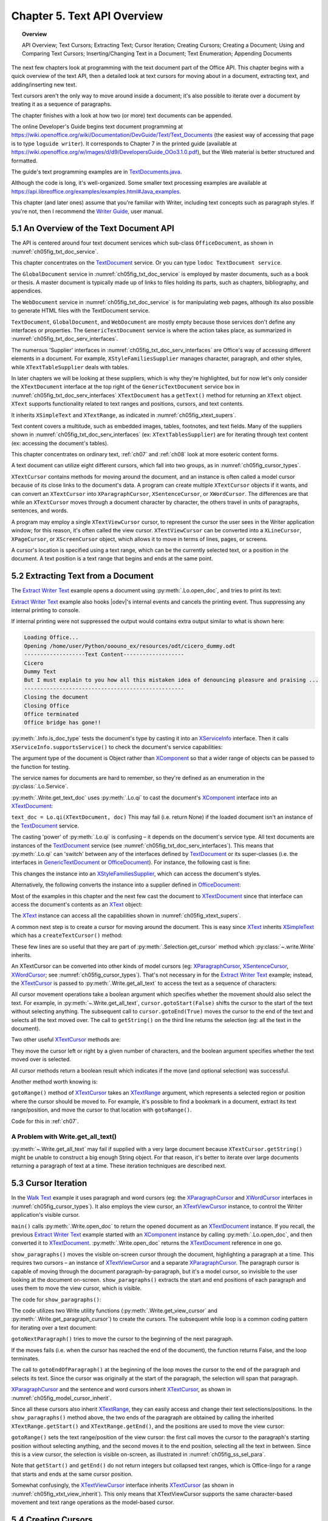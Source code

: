 .. _ch05:

****************************
Chapter 5. Text API Overview
****************************

.. topic:: Overview

    API Overview; Text Cursors; Extracting Text; Cursor Iteration;
    Creating Cursors; Creating a Document; Using and Comparing Text Cursors;
    Inserting/Changing Text in a Document; Text Enumeration; Appending Documents

The next few chapters look at programming with the text document part of the Office API.
This chapter begins with a quick overview of the text API, then a detailed look at text cursors for moving about in a document,
extracting text, and adding/inserting new text.

Text cursors aren't the only way to move around inside a document;
it's also possible to iterate over a document by treating it as a sequence of paragraphs.

The chapter finishes with a look at how two (or more) text documents can be appended.

The online Developer's Guide begins text document programming at
https://wiki.openoffice.org/wiki/Documentation/DevGuide/Text/Text_Documents (the easiest way of accessing that page is to type ``loguide writer``).
It corresponds to Chapter 7 in the printed guide (available at https://wiki.openoffice.org/w/images/d/d9/DevelopersGuide_OOo3.1.0.pdf),
but the Web material is better structured and formatted.

The guide's text programming examples are in |txt_java|_.

Although the code is long, it's well-organized. Some smaller text processing examples are available at https://api.libreoffice.org/examples/examples.html#Java_examples.

This chapter (and later ones) assume that you're familiar with Writer, including text concepts such as paragraph styles. If you're not, then I recommend the |write_guide|_, user manual.

5.1 An Overview of the Text Document API
========================================

The API is centered around four text document services which sub-class ``OfficeDocument``, as shown in :numref:`ch05fig_txt_doc_service`.

..
    Figure 1

.. cssclass:: diagram invert

    .. _ch05fig_txt_doc_service:
    .. figure:: https://user-images.githubusercontent.com/4193389/181572774-7b5899f5-182c-4fc6-8221-25a2d2ae2b58.png
        :alt: Diagram of The Text Document Services
        :figclass: align-center

        :The Text Document Services.


This chapter concentrates on the TextDocument_ service.
Or you can type ``lodoc TextDocument service``.

The ``GlobalDocument`` service in :numref:`ch05fig_txt_doc_service` is employed by master documents, such as a book or thesis.
A master document is typically made up of links to files holding its parts, such as chapters, bibliography, and appendices.

The ``WebDocument`` service in :numref:`ch05fig_txt_doc_service` is for manipulating web pages, although its also possible to generate HTML files with the TextDocument service.

``TextDocument``, ``GlobalDocument``, and ``WebDocument`` are mostly empty because those services don't define any interfaces or properties.
The ``GenericTextDocument`` service is where the action takes place, as summarized in :numref:`ch05fig_txt_doc_serv_interfaces`.

..
    Figure 2

.. cssclass:: diagram invert

    .. _ch05fig_txt_doc_serv_interfaces:
    .. figure:: https://user-images.githubusercontent.com/4193389/181575340-96fb7e21-4e0f-4662-8ed9-92edfb036b0c.png
        :alt: Diagram of The Text Document Services, and some Interfaces
        :figclass: align-center

        :The Text Document Services, and some Interfaces.

The numerous 'Supplier' interfaces in :numref:`ch05fig_txt_doc_serv_interfaces` are Office's way of accessing different elements in a document.
For example, ``XStyleFamiliesSupplier`` manages character, paragraph, and other styles, while ``XTextTableSupplier`` deals with tables.


In later chapters we will be looking at these suppliers, which is why they're highlighted,
but for now let's only consider the ``XTextDocument`` interface at the top right of the ``GenericTextDocument`` service box
in :numref:`ch05fig_txt_doc_serv_interfaces` ``XTextDocument`` has a ``getText()`` method for returning an ``XText`` object.
``XText`` supports functionality related to text ranges and positions, cursors, and text contents.

It inherits ``XSimpleText`` and ``XTextRange``, as indicated in :numref:`ch05fig_xtext_supers`.

..
    Figure 3

.. cssclass:: diagram invert

    .. _ch05fig_xtext_supers:
    .. figure:: https://user-images.githubusercontent.com/4193389/181577210-0054e815-2a45-4a86-a782-bd703b1e442a.png
        :alt: Diagram of XText and its Super-classes
        :figclass: align-center

        : ``XText`` and its Super-classes.

Text content covers a multitude, such as embedded images, tables, footnotes, and text fields.
Many of the suppliers shown in :numref:`ch05fig_txt_doc_serv_interfaces` (:abbreviation:`ex:` ``XTextTablesSupplier``)
are for iterating through text content (:abbreviation:`ex:` accessing the document's tables).

This chapter concentrates on ordinary text, :ref:`ch07` and :ref:`ch08` look at more esoteric content forms.

A text document can utilize eight different cursors, which fall into two groups, as in :numref:`ch05fig_cursor_types`.

..
    Figure 4

.. cssclass:: diagram invert

    .. _ch05fig_cursor_types:
    .. figure:: https://user-images.githubusercontent.com/4193389/181580982-4a4c7210-efc2-43a6-b21c-5b9e626d2ff8.png
        :alt: Diagram of Types of Cursor
        :figclass: align-center

        :Types of Cursor.

``XTextCursor`` contains methods for moving around the document, and an instance is often called a model cursor
because of its close links to the document's data. A program can create multiple ``XTextCursor`` objects if it wants,
and can convert an ``XTextCursor`` into ``XParagraphCursor``, ``XSentenceCursor``, or ``XWordCursor``.
The differences are that while an ``XTextCursor`` moves through a document character by character, the others travel in units of paragraphs, sentences, and words.

A program may employ a single ``XTextViewCursor`` cursor, to represent the cursor the user sees in the Writer application window;
for this reason, it's often called the view cursor. ``XTextViewCursor`` can be converted into a ``XLineCursor``, ``XPageCursor``, or ``XScreenCursor`` object,
which allows it to move in terms of lines, pages, or screens.

A cursor's location is specified using a text range, which can be the currently selected text, or a position in the document.
A text position is a text range that begins and ends at the same point.

5.2 Extracting Text from a Document
===================================

The |extract_ex|_ example opens a document using :py:meth:`.Lo.open_doc`, and tries to print its text:

.. tabs::

    .. code-tab:: python

        #!/usr/bin/env python
        # coding: utf-8
        from __future__ import annotations
        import argparse
        from typing import Any, cast

        from ooodev.utils.lo import Lo
        from ooodev.office.write import Write
        from ooodev.utils.info import Info
        from ooodev.wrapper.break_context import BreakContext
        from ooodev.events.gbl_named_event import GblNamedEvent
        from ooodev.events.args.cancel_event_args import CancelEventArgs
        from ooodev.events.lo_events import LoEvents


        def args_add(parser: argparse.ArgumentParser) -> None:
            parser.add_argument(
                "-f",
                "--file",
                help="File path of input file to convert",
                action="store",
                dest="file_path",
                required=True,
            )

        def on_lo_print(source: Any, e: CancelEventArgs) -> None:
            e.cancel = True

        def main() -> int:
            parser = argparse.ArgumentParser(description="main")
            args_add(parser=parser)
            args = parser.parse_args()

            # hook ooodev internal printing event
            LoEvents().on(GblNamedEvent.PRINTING, on_lo_print)

            with BreakContext(Lo.Loader(Lo.ConnectSocket(headless=True))) as loader:
                fnm = cast(str, args.file_path)

                try:
                    doc = Lo.open_doc(fnm=fnm, loader=loader)
                except Exception:
                    print(f"Could not open '{fnm}'")
                    raise BreakContext.Break

                if Info.is_doc_type(obj=doc, doc_type=Lo.Service.WRITER):
                    text_doc = Write.get_text_doc(doc=doc)
                    cursor = Write.get_cursor(text_doc)
                    text = Write.get_all_text(cursor)
                    print("Text Content".center(50, "-"))
                    print(text)
                    print("-" * 50)
                else:
                    print("Extraction unsupported for this doc type")
                Lo.close_doc(doc)

            return 0


        if __name__ == "__main__":
            raise SystemExit(main())

    .. only:: html

        .. cssclass:: tab-none

            .. group-tab:: None

|extract_ex|_ example also hooks |odev|'s internal events and cancels the printing event.
Thus suppressing any internal printing to console.

.. tabs::

    .. code-tab:: python

        def on_lo_print(source: Any, e: CancelEventArgs) -> None:
            e.cancel = True

        def main() -> int:

            # hook internal printing event
            LoEvents().on(GblNamedEvent.PRINTING, on_lo_print)

    .. only:: html

        .. cssclass:: tab-none

            .. group-tab:: None

If internal printing were not suppressed the output would contains extra
output similar to what is shown here:

.. code-block:: text

    Loading Office...
    Opening /home/user/Python/ooouno_ex/resources/odt/cicero_dummy.odt
    -------------------Text Content-------------------
    Cicero
    Dummy Text
    But I must explain to you how all this mistaken idea of denouncing pleasure and praising ...
    --------------------------------------------------
    Closing the document
    Closing Office
    Office terminated
    Office bridge has gone!!

:py:meth:`.Info.is_doc_type` tests the document's type by casting it into an XServiceInfo_ interface. Then it calls ``XServiceInfo.supportsService()``
to check the document's service capabilities:

.. tabs::

    .. code-tab:: python

        @staticmethod
        def is_doc_type(obj: object, doc_type: Lo.Service) -> bool:
            try:
                si = Lo.qi(XServiceInfo, obj)
                if si is None:
                    return False
                return si.supportsService(str(doc_type))
            except Exception:
                return False

    .. only:: html

        .. cssclass:: tab-none

            .. group-tab:: None

The argument type of the document is Object rather than XComponent_ so that a wider range of objects can be passed to the function for testing.

The service names for documents are hard to remember, so they're defined as an enumeration in the :py:class:`.Lo.Service`.

:py:meth:`.Write.get_text_doc` uses :py:meth:`.Lo.qi` to cast the document's XComponent_ interface into an XTextDocument_:

.. tabs::

    .. code-tab:: python

        text_doc = Lo.qi(XTextDocument, doc, True)

    .. only:: html

        .. cssclass:: tab-none

            .. group-tab:: None

``text_doc = Lo.qi(XTextDocument, doc)`` This may fail (i.e. return None) if the loaded document isn't an instance of the TextDocument_ service.

The casting 'power' of :py:meth:`.Lo.qi` is confusing – it depends on the document's service type.
All text documents are instances of the TextDocument_ service (see :numref:`ch05fig_txt_doc_serv_interfaces`).
This means that :py:meth:`.Lo.qi` can 'switch' between any of the interfaces defined by TextDocument_
or its super-classes (i.e. the interfaces in GenericTextDocument_ or OfficeDocument_).
For instance, the following cast is fine:

.. tabs::

    .. code-tab:: python

        xsupplier = Lo.qi(XStyleFamiliesSupplier, doc)

    .. only:: html

        .. cssclass:: tab-none

            .. group-tab:: None

This changes the instance into an XStyleFamiliesSupplier_, which can access the document's styles.

Alternatively, the following converts the instance into a supplier defined in OfficeDocument_:

.. tabs::

    .. code-tab:: python

        xsupplier = Lo.qi(XDocumentPropertiesSupplier, doc)

    .. only:: html

        .. cssclass:: tab-none

            .. group-tab:: None

Most of the examples in this chapter and the next few cast the document to XTextDocument_ since that interface can access the document's contents as an XText_ object:


.. tabs::

    .. code-tab:: python

        text_doc = Lo.qi(XTextDocument, doc)
        xtext = text_doc.getText()

    .. only:: html

        .. cssclass:: tab-none

            .. group-tab:: None

The XText_ instance can access all the capabilities shown in :numref:`ch05fig_xtext_supers`.

A common next step is to create a cursor for moving around the document.
This is easy since XText_ inherits XSimpleText_ which has a ``createTextCursor()`` method:

.. tabs::

    .. code-tab:: python

        text_cursor = xText.createTextCursor()

    .. only:: html

        .. cssclass:: tab-none

            .. group-tab:: None

These few lines are so useful that they are part of :py:meth:`.Selection.get_cursor` method which :py:class:`~.write.Write` inherits.

An XTextCursor can be converted into other kinds of model cursors (:abbreviation:`eg:`
XParagraphCursor_, XSentenceCursor_, XWordCursor_; see :numref:`ch05fig_cursor_types`).
That's not necessary in for the |extract_ex|_ example; instead, the XTextCursor_ is passed to
:py:meth:`.Write.get_all_text` to access the text as a sequence of characters:

.. tabs::

    .. code-tab:: python

        @staticmethod
        def get_all_text(cursor: XTextCursor) -> str:
            cursor.gotoStart(False)
            cursor.gotoEnd(True)
            text = cursor.getString()
            cursor.gotoEnd(False)  # to deselect everything
            return text

    .. only:: html

        .. cssclass:: tab-none

            .. group-tab:: None

All cursor movement operations take a boolean argument which specifies whether the movement should also select the text.
For example, in :py:meth:`~.Write.get_all_text`, ``cursor.gotoStart(False)`` shifts the cursor to the start of the text without selecting anything.
The subsequent call to ``cursor.gotoEnd(True)`` moves the cursor to the end of the text and selects all the text moved over.
The call to ``getString()`` on the third line returns the selection (:abbreviation:`eg:` all the text in the document).

Two other useful XTextCursor_ methods are:

.. tabs::

    .. code-tab:: python

        cursro.goLeft(char_count, is_selected)
        cursor.goRight(char_count, is_selected)

    .. only:: html

        .. cssclass:: tab-none

            .. group-tab:: None

They move the cursor left or right by a given number of characters, and the boolean argument specifies whether the text moved over is selected.

All cursor methods return a boolean result which indicates if the move (and optional selection) was successful.

Another method worth knowing is:

.. tabs::

    .. code-tab:: python

        cursro.gotoRange(text_range, is_selected)

    .. only:: html

        .. cssclass:: tab-none

            .. group-tab:: None

``gotoRange()`` method of XTextCursor_ takes an XTextRange_ argument, which represents a selected region or position where the cursor should be moved to.
For example, it's possible to find a bookmark in a document, extract its text range/position, and move the cursor to that location with ``gotoRange()``.

Code for this in :ref:`ch07`.

A Problem with Write.get_all_text()
-----------------------------------

:py:meth:`~.Write.get_all_text` may fail if supplied with a very large document because ``XTextCursor.getString()`` might be unable to construct a big enough String object.
For that reason, it's better to iterate over large documents returning a paragraph of text at a time.
These iteration techniques are described next.

5.3 Cursor Iteration
====================

In the |walk_text|_ example it uses paragraph and word cursors
(:abbreviation:`eg:` the XParagraphCursor_ and XWordCursor_ interfaces in :numref:`ch05fig_cursor_types`).
It also employs the view cursor, an XTextViewCursor_ instance, to control the Writer application's visible cursor.

.. tabs::

    .. code-tab:: python

        def main() -> int:
            parser = argparse.ArgumentParser(description="main")
            args_add(parser=parser)
            args = parser.parse_args()

            with BreakContext(Lo.Loader(Lo.ConnectSocket())) as loader:

                fnm = cast(str, args.file_path)

                try:
                    doc = Write.open_doc(fnm=fnm, loader=loader)
                except Exception:
                    print(f"Could not open '{fnm}'")
                    # office will close and with statement is exited
                    raise BreakContext.Break

                try:
                    GUI.set_visible(is_visible=True, odoc=doc)

                    show_paragraphs(doc)
                    print(f"Word count: {count_words(doc)}")
                    show_lines(doc)
                finally:
                    Lo.close_doc(doc)

            return 0

    .. only:: html

        .. cssclass:: tab-none

            .. group-tab:: None

``main()`` calls :py:meth:`.Write.open_doc` to return the opened document as an XTextDocument_ instance.
If you recall, the previous |extract_ex|_ example started with an XComponent_ instance by calling
:py:meth:`.Lo.open_doc`, and then converted it to XTextDocument_. :py:meth:`.Write.open_doc` returns the XTextDocument_ reference in one go.

``show_paragraphs()`` moves the visible on-screen cursor through the document, highlighting a paragraph at a time.
This requires two cursors – an instance of XTextViewCursor_ and a separate XParagraphCursor_.
The paragraph cursor is capable of moving through the document paragraph-by-paragraph, but it's a model cursor, so invisible to the user
looking at the document on-screen. ``show_paragraphs()`` extracts the start and end positions of each paragraph and uses them to move the view cursor, which is visible.

The code for ``show_paragraphs()``:

.. tabs::

    .. code-tab:: python

        def show_paragraphs(doc: XTextDocument) -> None:
            tvc = Write.get_view_cursor(doc)
            para_cursor = Write.get_paragraph_cursor(doc)
            para_cursor.gotoStart(False)  # go to start test; no selection

            while 1:
                para_cursor.gotoEndOfParagraph(True)  # select all of paragraph
                curr_para = para_cursor.getString()
                if len(curr_para) > 0:
                    tvc.gotoRange(para_cursor.getStart(), False)
                    tvc.gotoRange(para_cursor.getEnd(), True)

                    print(f"P<{curr_para}>")
                    Lo.delay(500)  # delay half a second

                if para_cursor.gotoNextParagraph(False) is False:
                    break

    .. only:: html

        .. cssclass:: tab-none

            .. group-tab:: None

The code utilizes two Write utility functions (:py:meth:`.Write.get_view_cursor` and :py:meth:`.Write.get_paragraph_cursor`) to create the cursors.
The subsequent while loop is a common coding pattern for iterating over a text document:

.. tabs::

    .. code-tab:: python

        para_cursor.gotoStart(False)  # go to start test; no selection

        while 1:
            para_cursor.gotoEndOfParagraph(True)  # select one paragraph
            curr_para = para_cursor.getString()
            # do something with selected text range.

            if para_cursor.gotoNextParagraph(False) is False:
                break

    .. only:: html

        .. cssclass:: tab-none

            .. group-tab:: None

``gotoNextParagraph()`` tries to move the cursor to the beginning of the next paragraph.

If the moves fails (i.e. when the cursor has reached the end of the document), the function returns False, and the loop terminates.

The call to ``gotoEndOfParagraph()`` at the beginning of the loop moves the cursor to the end of the paragraph and selects its text.
Since the cursor was originally at the start of the paragraph, the selection will span that paragraph.

XParagraphCursor_ and the sentence and word cursors inherit XTextCursor_, as shown in :numref:`ch05fig_model_cursor_inherit`.

..
    Figure 5

.. cssclass:: diagram invert

    .. _ch05fig_model_cursor_inherit:
    .. figure:: https://user-images.githubusercontent.com/4193389/181936175-f6086152-0231-4872-a40e-4ade46c63fa6.png
        :alt: Diagram of The Model Cursors Inheritance Hierarchy
        :figclass: align-center

        :The Model Cursors Inheritance Hierarchy.

Since all these cursors also inherit XTextRange_, they can easily access and change their text selections/positions.
In the ``show_paragraphs()`` method above, the two ends of the paragraph are obtained by calling the inherited
``XTextRange.getStart()`` and ``XTextRange.getEnd()``, and the positions are used to move the view cursor:

.. tabs::

    .. code-tab:: python

        para_cursor = Write.get_paragraph_cursor(doc)
        ...
            tvc.gotoRange(para_cursor.getStart(), False)
            tvc.gotoRange(para_cursor.getEnd(), True)

    .. only:: html

        .. cssclass:: tab-none

            .. group-tab:: None

``gotoRange()`` sets the text range/position of the view cursor: the first call moves the cursor to the paragraph's starting position
without selecting anything, and the second moves it to the end position, selecting all the text in between.
Since this is a view cursor, the selection is visible on-screen, as illustrated in :numref:`ch05fig_ss_sel_para`.

..
    Figure 6

.. cssclass:: screen_shot invert

    .. _ch05fig_ss_sel_para:
    .. figure:: https://user-images.githubusercontent.com/4193389/181936346-a4a74a1a-8cce-4e16-88a9-a4a806dce53c.png
        :alt: Screen shot of A Selected Paragraph.
        :figclass: align-center

        :A Selected Paragraph.

Note that ``getStart()`` and ``getEnd()`` do not return integers but collapsed text ranges,
which is Office-lingo for a range that starts and ends at the same cursor position.

Somewhat confusingly, the XTextViewCursor_ interface inherits XTextCursor_ (as shown in :numref:`ch05fig_xtxt_view_inherit`).
This only means that XTextViewCursor supports the same character-based movement and text range operations as the model-based cursor.

..
    Figure 7

.. cssclass:: diagram invert

    .. _ch05fig_xtxt_view_inherit:
    .. figure:: https://user-images.githubusercontent.com/4193389/181936545-b0d970d4-6853-4adb-910c-d2a75150f053.png
        :alt: Diagram of The X Text View Cursor Inheritance Hierarchy.
        :figclass: align-center

        :The ``XTextViewCursor`` Inheritance Hierarchy.

5.4 Creating Cursors
====================

An XTextCursor_ is created by calling :py:meth:`.Write.get_cursor`, which can then be converted into a paragraph, sentence, or word cursor by using
:py:meth:`.Lo.qi`. For example, the :py:class:`~.selection.Selection` utility class defines :py:meth:`~.selection.Selection.get_paragraph_cursor` as:

.. tabs::

    .. code-tab:: python

        @classmethod
        def get_paragraph_cursor(cls, cursor_obj: DocOrCursor) -> XParagraphCursor:
            try:
                if Lo.qi(XTextDocument, cursor_obj) is None:
                    cursor = cursor_obj
                else:
                    cursor = cls.get_cursor(cursor_obj)
                para_cursor = Lo.qi(XParagraphCursor, cursor, True)
                return para_cursor
            except Exception as e:
                raise ParagraphCursorError(str(e)) from e

    .. only:: html

        .. cssclass:: tab-none

            .. group-tab:: None

Obtaining the view cursor is a little more tricky since it's only accessible via the document's controller.

As described in :ref:`ch01_fcm_relationship`, the controller is reached via the document's model, as shown in the first three lines of
:py:meth:`.Selection.get_view_cursor`:

.. tabs::

    .. code-tab:: python

            @staticmethod
            def get_view_cursor(text_doc: XTextDocument) -> XTextViewCursor:
                try:
                    model = Lo.qi(XModel, text_doc, True)
                    xcontroller = model.getCurrentController()
                    supplier = Lo.qi(XTextViewCursorSupplier, xcontroller, True)
                    vc = supplier.getViewCursor()
                    if vc is None:
                        raise Exception("Supplier return null view cursor")
                    return vc
                except Exception as e:
                    raise ViewCursorError(str(e)) from e

    .. only:: html

        .. cssclass:: tab-none

            .. group-tab:: None

The view cursor isn't directly accessible from the controller; a supplier must be queried,
even though there's only one view cursor per document.

5.4.1 Counting Words
--------------------

``count_words()`` in |walk_text|_ shows how to iterate over the document using a word cursor:

.. tabs::

    .. code-tab:: python

        def count_words(doc: XTextDocument) -> int:
            word_cursor = Write.get_word_cursor(doc)
            word_cursor.gotoStart(False)  # go to start of text

            word_count = 0
            while 1:
                word_cursor.gotoEndOfWord(True)
                curr_word = word_cursor.getString()
                if len(curr_word) > 0:
                    word_count += 1
                if word_cursor.gotoNextWord(False) is False:
                    break
            return word_count

    .. only:: html

        .. cssclass:: tab-none

            .. group-tab:: None

This uses the same kind of while loop as ``show_paragraphs()`` except that the XWordCursor_ methods
``gotoEndOfWord()`` and ``gotoNextWord()`` control the iteration.
Also, there's no need for an XTextViewCursor_ instance since the selected words aren't shown on the screen.

5.4.2 Displaying Lines
----------------------

``show_lines()`` in |walk_text|_ iterates over the document highlighting a line at a time.
Don't confuse this with sentence selection because a sentence may consist of several lines on the screen.
A sentence is part of the text's organization (:abbreviation:`eg:` in terms of words, sentences, and paragraphs)
while a line is part of the document view (:abbreviation:`eg:` line, page, screen).
This means that XLineCursor_ is a view cursor, which is obtained by converting XTextViewCursor_ with :py:meth:`.Lo.qi`:

.. tabs::

    .. code-tab:: python

        line_cursor = Lo.qi(XLineCursor, tvc, True)
        tvc = Write.get_view_cursor(doc)

    .. only:: html

        .. cssclass:: tab-none

            .. group-tab:: None

The line cursor has limited functionality compared to the model cursors (paragraph, sentence, word).
In particular, there's no "next' function for moving to the next line (unlike ``gotoNextParagraph()`` or ``gotoNextWord()``).
The screen cursor also lacks this ability, but the page cursor offers ``jumpToNextPage()``.

One way of getting around the absence of a 'next' operation is shown in ``show_lines()``:

.. tabs::

    .. code-tab:: python

        def show_lines(doc: XTextDocument) -> None:
            tvc = Write.get_view_cursor(doc)
            tvc.gotoStart(False)  # go to start of text

            line_cursor = Lo.qi(XLineCursor, tvc, True)
            have_text = True
            while have_text is True:
                line_cursor.gotoStartOfLine(False)
                line_cursor.gotoEndOfLine(True)
                print(f"L<{tvc.getString()}>")
                Lo.delay(500)  # delay half a second
                tvc.collapseToEnd()
                have_text = tvc.goRight(1, True)

    .. only:: html

        .. cssclass:: tab-none

            .. group-tab:: None

The view cursor is manipulated using the XTextViewCursor_ object and the XLineCursor_ line cursor.
This is possible since the two references point to the same on-screen cursor. Either one can move it around the display.

Inside the loop, ``XLineCursor's`` ``gotoStartOfLine()`` and ``gotoEndOfLine()`` highlight a single line.
Then the XTextViewCursor_ instance deselects the line, by moving the cursor to the end of the selection with ``collapseToEnd()``.
At the end of the loop, ``goRight()`` tries to move the cursor one character to the right.
If ``goRight()`` succeeds then the cursor is shifted one position to the first character of the next line. When the loop repeats, this line will be selected.
If ``goRight()`` fails, then there are no more characters to be read from the document, and the loop finishes.

5.5 Creating a Document
=======================

All the examples so far have involved the manipulation of an existing document.
The |hello_save|_ example creates a new text document, containing two short paragraphs, and saves it as "hello.odt".
The main() function is:


.. tabs::

    .. code-tab:: python

        def main() -> int:

            with Lo.Loader(Lo.ConnectSocket()) as loader:

                doc = Write.create_doc(loader)

                GUI.set_visible(is_visible=True, odoc=doc)

                cursor = Write.get_cursor(doc)
                cursor.gotoEnd(False)  # make sure at end of doc before appending
                Write.append_para(cursor=cursor, text="Hello LibreOffice.\n")
                Lo.delay(1_000)  # Slow things down so user can see

                Write.append_para(cursor=cursor, text="How are you?")
                Lo.delay(2_000)
                Write.save_doc(text_doc=doc, fnm="hello.odt")
                Lo.close_doc(doc)

            return 0

    .. only:: html

        .. cssclass:: tab-none

            .. group-tab:: None

:py:meth:`.Write.create_doc` calls :py:meth:`.Lo.create_doc` with the text document service name (the ``Lo.DocTypeStr.WRITER`` enum value is ``swriter``).
Office creates a TextDocument_ service with an XComponent_ interface, which is cast to the XTextDocument_ interface, and returned:

.. tabs::

    .. code-tab:: python

        # simplified version of Write.create_doc
        @staticmethod
        def create_doc(loader: XComponentLoader) -> XTextDocument:
            doc = Lo.qi(
                XTextDocument,
                Lo.create_doc(doc_type=Lo.DocTypeStr.WRITER, loader=loader),
                True,
            )
            return doc

    .. only:: html

        .. cssclass:: tab-none

            .. group-tab:: None

Text documents are saved using :py:meth:`.Write.save_doc` that calls :py:meth:`.Lo.save_doc` which was described in :ref:`ch02_save_doc`.
``save_doc()`` examines the filename's extension to determine its type.
The known extensions include ``doc``, ``docx``, ``rtf``, ``odt``, ``pdf``, and ``txt``.

Back in |hello_save|_, a cursor is needed before text can be added; one is created by calling :py:meth:`.Write.get_cursor`.

The call to ``XTextCursor.gotoEnd()`` isn't really necessary because the new cursor is pointing to an empty document so is already at its end.
It's included to emphasize the assumption by :py:meth:`.Write.append_para` (and other ``Write.appendXXX()`` functions) that the cursor is
positioned at the end of the document before new text is added.

:py:meth:`.Write.append_para` calls :py:meth:`.Write.append` methods:

.. tabs::

    .. code-tab:: python

        # simplified version of Write.append_para
        @classmethod
        def append_para(cls, cursor: XTextCursor, text: str) -> None:
            cls.append(cursor=cursor, text=text)
            cls.append(cursor=cursor, ctl_char=Write.ControlCharacter.PARAGRAPH_BREAK)

    .. only:: html

        .. cssclass:: tab-none

            .. group-tab:: None

The :py:meth:`~.Write.append` name is utilized several times in Write via it overloads:

    - ``append(cursor: XTextCursor, text: str)``
    - ``append(cursor: XTextCursor, ctl_char: ControlCharacter)``
    - ``append(cursor: XTextCursor, text_content: com.sun.star.text.XTextContent)``

``append(cursor: XTextCursor, text: str)`` appends text using ``XTextCursor.setString()`` to add the user-supplied string.

``append(cursor: XTextCursor, ctl_char: ControlCharacter)`` uses ``XTextCursor.insertControlCharacter()``.
After the addition of the text or character, the cursor is moved to the end of the document.

``append(cursor: XTextCursor, text_content: com.sun.star.text.XTextContent)`` appends an object
that is a sub-class of XTextContent_

``ControlCharacter`` is an enumeration of API ControlCharacter_.
Thanks to ooouno_ library that among other things automatically creates enums for LibreOffice Constants.

``Write.ControlCharacter`` is an alias for convenience.

.. tabs::

    .. code-tab:: python

        from ooo.dyn.text.control_character import ControlCharacterEnum

        class Write(Selection):
            ControlCharacter = ControlCharacterEnum

    .. only:: html

        .. cssclass:: tab-none

            .. group-tab:: None

:py:meth:`.Selection.get_position` (inherited by Write) gets the current position if the cursor from the start of the document.
This method is not full optimized and may not be robust on large files.

Office deals with this size issue by using XTextRange_ instances, which encapsulate text ranges and
positions. :py:meth:`.Selection.get_position` returns an integer because its easier to understand when you're first learning to program with Office.
It's better style to use and compare XTextRange_ objects rather than integer positions, an approach demonstrated in the next section.

.. _ch05_txt_cursors:

5.6 Using and Comparing Text Cursors
====================================

|speak_text|_ example utilizes the third-party library text-to-speech_ to convert text into speech.
The inner workings aren't relevant here, so are hidden inside a single method ``speak()``.

|speak_text|_ employs two text cursors: a paragraph cursor that iterates over the paragraphs in the document,
and a sentence cursor that iterates over all the sentences in the current paragraph and passes each sentence to ``speak()``.
text-to-speech_  is capable of speaking long or short sequences of text, but |speak_text|_ processes a sentence at a time since this sounds more natural when spoken.

The crucial function in |speak_text|_ is ``speak_sentences()``:

.. tabs::

    .. code-tab:: python

        def speak_sentences(doc: XTextDocument) -> None:
            tvc = Write.get_view_cursor(doc)
            para_cursor = Write.get_paragraph_cursor(doc)
            para_cursor.gotoStart(False)  # go to start test; no selection

            while 1:
                para_cursor.gotoEndOfParagraph(True)  # select all of paragraph
                end_para = para_cursor.getEnd()
                curr_para_str = para_cursor.getString()
                print(f"P<{curr_para_str}>")

                if len(curr_para_str) > 0:
                    # set sentence cursor pointing to start of this paragraph
                    cursor = para_cursor.getText().createTextCursorByRange(para_cursor.getStart())
                    sc = Lo.qi(XSentenceCursor, cursor)
                    sc.gotoStartOfSentence(False)
                    while 1:
                        sc.gotoEndOfSentence(True)  # select all of sentence

                        # move the text view cursor to highlight the current sentence
                        tvc.gotoRange(sc.getStart(), False)
                        tvc.gotoRange(sc.getEnd(), True)
                        curr_sent_str = strip_non_word_chars(sc.getString())
                        print(f"S<{curr_sent_str}>")
                        if len(curr_sent_str) > 0:
                            speak(
                                curr_sent_str,
                            )
                        if Write.compare_cursor_ends(sc.getEnd(), end_para) >= Write.CompareEnum.EQUAL:
                            print("Sentence cursor passed end of current paragraph")
                            break

                        if sc.gotoNextSentence(False) is False:
                            print("# No next sentence")
                            break

                if para_cursor.gotoNextParagraph(False) is False:
                    break

    .. only:: html

        .. cssclass:: tab-none

            .. group-tab:: None

``speak_sentences()`` comprises two nested loops: the outer loop iterates through the paragraphs, and the inner loop through the sentences in the current paragraph.

The sentence cursor is created like so:

.. tabs::

    .. code-tab:: python

        cursor = para_cursor.getText().createTextCursorByRange(para_cursor.getStart())

        sc = Lo.qi(XSentenceCursor, cursor)

    .. only:: html

        .. cssclass:: tab-none

            .. group-tab:: None

The XText_ reference is returned by ``para_cursor.getText()``, and a text cursor is created.

``createTextCursorByRange()`` allows the start position of the cursor to be specified. The text cursor is converted into a sentence cursor with :py:meth:`.Lo.qi`.

The tricky aspect of this code is the meaning of ``para_cursor.getText()`` which is the XText_ object that ``para_cursor`` utilizes.
This is not a single paragraph but the entire text document.
Remember that the paragraph cursor is created with: ``para_cursor = Write.get_paragraph_cursor(doc)`` This corresponds to:

| ``xtext = doc.getText()``
| ``text_cursor = xtext.createTextCursor()``
| ``para_cursor = Lo.qi(XParagraphCursor, text_cursor)``

Both the paragraph and sentence cursors refer to the entire text document.
This means that it is not possible to code the inner loop using the coding pattern from before.That would result in something like the following:

.. tabs::

    .. code-tab:: python

        # set sentence cursor to point to start of this paragraph
        cursor = para_cursor.getText().createTextCursorByRange(para_cursor.getStart())
        sc = Lo.qi(XSentenceCursor, cursor)
        sc.gotoStartOfSentence(False) # goto start

        while 1:
            sc.gotoEndOfSentence(True) #select 1 sentence

            if sc.gotoNextSentence(False) is False:
                break

    .. only:: html

        .. cssclass:: tab-none

            .. group-tab:: None

.. note::

    To further confuse matters, a ``XText`` object does not always correspond to the entire text document.
    For example, a text frame (e.g. like this one) can return an ``XText`` object for the text only inside the frame.

The problem with the above code fragment is that ``XSentenceCursor.gotoNextSentence()`` will keep moving to the next sentence until it reaches the end of the text document.
This is not the desired behavior – what is needed for the loop to terminate when the last sentence of the current paragraph has been processed.

We need to compare text ranges, in this case the end of the current sentence with the end of the current paragraph.
This capability is handled by the XTextRangeCompare_ interface. A comparer object is created at the beginning of ``speak_sentence()``,
initialized to compare ranges that can span the entire document:

.. tabs::

    .. code-tab:: python

        if Write.compare_cursor_ends(sc.getEnd(), end_para) >= Write.CompareEnum.EQUAL:
            print("Sentence cursor passed end of current paragraph")
            break

    .. only:: html

        .. cssclass:: tab-none

            .. group-tab:: None

:py:meth:`.Selection.compare_cursor_ends` compares cursors ends and returns an enum value.

If the sentence ends after the end of the paragraph then ``compare_cursor_ends()`` returns a value greater or equal to ``Write.CompareEnum.EQUAL``, and the inner loop terminates.

Since there's no string being created by the comparer, there's no way that the instantiating can fail due to the size of the text.


5.7 Inserting/Changing Text in a Document
=========================================

The |shuffle_words|_ example searches a document and changes the words it encounters.
:numref:`ch05fig_word_shuffle` shows the program output. Words longer than three characters are scrambled.

..
    Figure 8

.. cssclass:: screen_shot invert

    .. _ch05fig_word_shuffle:
    .. figure:: https://user-images.githubusercontent.com/4193389/184255719-a3f8a75c-dba3-41b0-bcb4-631fb7b92c0a.png
        :alt: screenshot, Shuffling of Words
        :figclass: align-center

        :Shuffling of Words.

A word shuffle is applied to every word of four letters or more, but only involves the random exchange of the middle letters without changing the first and last characters.

The ``apply_shuffle()`` function which iterates through the words in the input file is similar to ``count_words()`` in |walk_text|_.
One difference is the use of ``XText.insertString()``:

.. tabs::

    .. code-tab:: python

        def apply_shuffle(doc: XTextDocument, delay: int, visible: bool) -> None:
            doc_text = doc.getText()
            if visible:
                cursor = Write.get_view_cursor(doc)
            else:
                cursor = Write.get_cursor(doc)

            word_cursor = Write.get_word_cursor(doc)
            word_cursor.gotoStart(False)  # go to start of text

            while True:
                word_cursor.gotoNextWord(True)

                # move the text view cursor, and highlight the current word
                cursor.gotoRange(word_cursor.getStart(), False)
                cursor.gotoRange(word_cursor.getEnd(), True)
                curr_word = word_cursor.getString()

                # get whitespace padding amounts
                c_len = len(curr_word)
                curr_word = curr_word.lstrip()
                l_pad = c_len - len(curr_word)  # left whitespace padding amount
                curr_word = curr_word.rstrip()
                r_pad = c_len - len(curr_word) - l_pad  # right whitespace padding ammount
                if len(curr_word) > 0:
                    pad_l = " " * l_pad  # recreate left padding
                    pad_r = " " * r_pad  # recreate right padding
                    Lo.delay(delay)
                    mid_shuff = mid_shuffle(curr_word)
                    doc_text.insertString(word_cursor, f"{pad_l}{mid_shuff}{pad_r}", True)

                if word_cursor.gotoNextWord(False) is False:
                    break

            word_cursor.gotoStart(False)  # go to start of text
            cursor.gotoStart(False)

    .. only:: html

        .. cssclass:: tab-none

            .. group-tab:: None

``insertString()`` is located in XSimpleText_:

.. tabs::

    .. code-tab:: python

        def insertString(xRange: XTextRange, aString: str, bAbsorb: bool) -> None:

    .. code-tab:: java

        void insertString(XTextRange xRange, String aString, boolean bAbsorb)

    .. only:: html

        .. cssclass:: tab-none

            .. group-tab:: None

The string s is inserted at the cursor's text range position.
If ``bAbsorb`` is true then the string replaces the current selection (which is the case in ``apply_shuffle()``).

``mid_shuffle()`` shuffles the string in ``curr_word``, returning a new word. It doesn't use the Office API, so no explanation here.


5.8 Treating a Document as Paragraphs and Text Portions
=======================================================

Another approach for moving around a document involves the XEnumerationAccess_ interface which treats the document as a series of Paragraph text contents.

XEnumerationAccess_ is an interface in the Text service, which means that an XText_ reference can be converted into it by using :py:meth:`.Lo.qi`.
These relationships are shown in :numref:`ch05fig_text_service`.

..
    Figure 9

.. cssclass:: diagram invert

    .. _ch05fig_text_service:
    .. figure:: https://user-images.githubusercontent.com/4193389/184417050-ebb948ad-6a4f-4bdd-bc32-cbe90b82b1ab.png
        :alt: Diagram of Text Service and its Interfaces
        :figclass: align-center

        :The Text Service and its Interfaces.

The following code fragment utilizes this technique:

.. tabs::

    .. code-tab:: python

        xtext = doc.getText()
        enum_access = Lo.qi(XEnumerationAccess, xtext);

    .. only:: html

        .. cssclass:: tab-none

            .. group-tab:: None

XEnumerationAccess_ contains a single method, ``createEnumeration()`` which creates an enumerator (an instance of XEnumeration_).
Each element returned from this iterator is a Paragraph text content:

.. tabs::

    .. code-tab:: python

        # create enumerator over the document text
        enum_access = Lo.qi(XEnumerationAccess, doc.getText())
        text_enum = enum_access.createEnumeration()

        while text_enum.hasMoreElements():
            text_con = Lo.qi(XTextContent, text_enum.nextElement())
            # use the Paragraph text content (text_con) in some way...

    .. only:: html

        .. cssclass:: tab-none

            .. group-tab:: None

Paragraph doesn't support its own interface (i.e. there's no ``XParagraph``), so :py:meth:`.Lo.qi` is used to access its XTextContent_ interface,
which belongs to the TextContent_ subclass. The hierarchy is shown in :numref:`ch05fig_text_context_hierarchy`.

..
    Figure 10

.. cssclass:: diagram invert

    .. _ch05fig_text_context_hierarchy:
    .. figure:: https://user-images.githubusercontent.com/4193389/184431023-3a34228a-1e07-4d25-ab3f-a00fc5030085.png
        :alt: Diagram of The Paragraph Text Content Hierarchy
        :figclass: align-center

        :The Paragraph Text Content Hierarchy.

Iterating over a document to access Paragraph text contents doesn't seem much different from iterating over a document using a paragraph cursor,
except that the Paragraph service offers a more structured view of a paragraph.

In particular, you can use another XEnumerationAccess_ instance to iterate over a single paragraph, viewing it as a sequence of text portions.

The following code illustrates the notion, using the ``text_con`` text content from the previous piece of code:

.. tabs::

    .. code-tab:: python

        if not Info.support_service(text_con, "com.sun.star.text.TextTable"):
            para_enum = Write.get_enumeration(text_con)
            while para_enum.hasMoreElements():
                txt_range = Lo.qi(XTextRange, para_enum.nextElement())
                # use the text portion (txt_range) in some way...

    .. only:: html

        .. cssclass:: tab-none

            .. group-tab:: None

The TextTable_ service is a subclass of Paragraph, and cannot be enumerated.

Therefore, the paragraph enumerator is surrounded with an if-test to skip a paragraph if it's really a table.

The paragraph enumerator returns text portions, represented by the TextPortion_ service.
TextPortion_ contains a lot of useful properties which describe the paragraph, but it doesn't have its own interface (such as ``XTextPortion``).
However, TextPortion_ inherits the TextRange_ service, so :py:meth:`.Lo.qi` can be used to obtain its XTextRange_ interface.
This hierarchy is shown in :numref:`ch05fig_text_portion_hierarchy`.

..
    Figure 11

.. cssclass:: diagram invert

    .. _ch05fig_text_portion_hierarchy:
    .. figure:: https://user-images.githubusercontent.com/4193389/184432816-452d8189-652d-4bb8-947e-6147e7754545.png
        :alt: Diagram of The TextPortion Service Hierarchy
        :figclass: align-center

        :The TextPortion Service Hierarchy.

TextPortion_ includes a ``TextPortionType`` property which identifies the type of the portion.
Other properties access different kinds of portion data, such as a text field or footnote.

For instance, the following prints the text portion type and the string inside the ``txt_range`` text portion (``txt_range`` comes from the previous code fragment):

.. tabs::

    .. code-tab:: python

        print(f'  {Props.get_property(txt_range, "TextPortionType")} = "{txt_range.getString()}"')

    .. only:: html

        .. cssclass:: tab-none

            .. group-tab:: None

These code fragments are combined together in the |show_book|_ example.

More details on enumerators and text portions are given in the Developers Guide at https://wiki.openoffice.org/wiki/Documentation/DevGuide/Text/Iterating_over_Text

5.9 Appending Documents Together
================================

If you need to write a large multi-part document (e.g. a thesis with chapters, appendices, contents page, and an index)
then you should utilize a master document, which acts as a repository of links to documents representing the component parts.
You can find out about master documents in Chapter 13 of the Writers Guide, at https://wiki.documentfoundation.org/Documentation/Publications.

However, the complexity of master documents isn't always needed.
Often the aim is simply to append one document to the end of another.
In that case, the XDocumentInsertable_ interface, and its ``insertDocumentFromURL()`` method is more suitable.

|docs_append|_ example uses ``XDocumentInsertable.insertDocumentFromURL()``.
A list of filenames is read from the command line; the first file is opened, and the other files appended to it by ``append_text_files()``:

.. tabs::

    .. code-tab:: python

        # part of Docs Append example
        def append_text_files(doc: XTextDocument, *args: str) -> None:
            cursor = Write.get_cursor(doc)
            for arg in args:
                try:
                    cursor.gotoEnd(False)
                    print(f"Appending {arg}")
                    inserter = Lo.qi(XDocumentInsertable, cursor)
                    if inserter is None:
                        print("Document inserter could not be created")
                    else:
                        inserter.insertDocumentFromURL(FileIO.fnm_to_url(arg), ())
                except Exception as e:
                    print(f"Could not append {arg} : {e}")

    .. only:: html

        .. cssclass:: tab-none

            .. group-tab:: None

A XDocumentInsertable_ instance is obtained by converting the text cursor with :py:meth:`.Lo.qi`.

``XDocumentInsertable.insertDocumentFromURL()`` requires two arguments – the URL of the file that's being appended, and an empty property value array.

.. |txt_java| replace:: TextDocuments.java
.. _txt_java: https://api.libreoffice.org/examples/DevelopersGuide/examples.html#Text

.. |write_guide| replace:: Writer Guide
.. _write_guide: https://documentation.libreoffice.org/en/english-documentation/

.. |extract_ex| replace:: Extract Writer Text
.. _extract_ex: https://github.com/Amourspirit/python-ooouno-ex/tree/main/ex/auto/writer/odev_doc_print_console

.. |walk_text| replace:: Walk Text
.. _walk_text: https://github.com/Amourspirit/python-ooouno-ex/tree/main/ex/auto/writer/odev_walk_text

.. |hello_save| replace:: Hello Save
.. _hello_save: https://github.com/Amourspirit/python-ooouno-ex/tree/main/ex/auto/writer/odev_hello_save

.. |speak_text| replace:: Speak Text
.. _speak_text: https://github.com/Amourspirit/python-ooouno-ex/tree/main/ex/auto/writer/odev_speak


.. |shuffle_words| replace:: Shuffle Words
.. _shuffle_words: https://github.com/Amourspirit/python-ooouno-ex/tree/main/ex/auto/writer/odev_shuffle

.. |show_book| replace:: Show Book
.. _show_book: https://github.com/Amourspirit/python-ooouno-ex/tree/main/ex/auto/writer/odev_show_book

.. |docs_append| replace:: Docs Append
.. _docs_append: https://github.com/Amourspirit/python-ooouno-ex/tree/main/ex/auto/writer/odev_docs_append

.. _text-to-speech: https://pypi.org/project/text-to-speech/

.. _ControlCharacter: https://api.libreoffice.org/docs/idl/ref/namespacecom_1_1sun_1_1star_1_1text_1_1ControlCharacter.html
.. _GenericTextDocument: https://api.libreoffice.org/docs/idl/ref/servicecom_1_1sun_1_1star_1_1text_1_1GenericTextDocument.html
.. _OfficeDocument: https://api.libreoffice.org/docs/idl/ref/servicecom_1_1sun_1_1star_1_1document_1_1OfficeDocument.html
.. _TextContent: https://api.libreoffice.org/docs/idl/ref/servicecom_1_1sun_1_1star_1_1text_1_1TextContent.html
.. _TextDocument: https://api.libreoffice.org/docs/idl/ref/servicecom_1_1sun_1_1star_1_1text_1_1TextDocument.html
.. _TextPortion: https://api.libreoffice.org/docs/idl/ref/servicecom_1_1sun_1_1star_1_1text_1_1TextPortion.html
.. _TextRange: https://api.libreoffice.org/docs/idl/ref/interfacecom_1_1sun_1_1star_1_1text_1_1XTextRange.html
.. _TextTable: https://api.libreoffice.org/docs/idl/ref/servicecom_1_1sun_1_1star_1_1text_1_1TextTable.html
.. _XComponent: https://api.libreoffice.org/docs/idl/ref/interfacecom_1_1sun_1_1star_1_1lang_1_1XComponent.html
.. _XDocumentInsertable: https://api.libreoffice.org/docs/idl/ref/interfacecom_1_1sun_1_1star_1_1document_1_1XDocumentInsertable.html
.. _XEnumeration: https://api.libreoffice.org/docs/idl/ref/interfacecom_1_1sun_1_1star_1_1container_1_1XEnumeration.html
.. _XEnumerationAccess: https://api.libreoffice.org/docs/idl/ref/interfacecom_1_1sun_1_1star_1_1container_1_1XEnumerationAccess.html
.. _XLineCursor: https://api.libreoffice.org/docs/idl/ref/interfacecom_1_1sun_1_1star_1_1view_1_1XLineCursor.html
.. _XParagraphCursor: https://api.libreoffice.org/docs/idl/ref/interfacecom_1_1sun_1_1star_1_1text_1_1XParagraphCursor.html
.. _XSentenceCursor: https://api.libreoffice.org/docs/idl/ref/interfacecom_1_1sun_1_1star_1_1text_1_1XSentenceCursor.html
.. _XServiceInfo: https://api.libreoffice.org/docs/idl/ref/interfacecom_1_1sun_1_1star_1_1lang_1_1XServiceInfo.html
.. _XSimpleText: https://api.libreoffice.org/docs/idl/ref/interfacecom_1_1sun_1_1star_1_1text_1_1XSimpleText.html
.. _XStyleFamiliesSupplier: https://api.libreoffice.org/docs/idl/ref/interfacecom_1_1sun_1_1star_1_1style_1_1XStyleFamiliesSupplier.html
.. _XText: https://api.libreoffice.org/docs/idl/ref/interfacecom_1_1sun_1_1star_1_1text_1_1XText.html
.. _XTextContent: https://api.libreoffice.org/docs/idl/ref/interfacecom_1_1sun_1_1star_1_1text_1_1XTextContent.html
.. _XTextCursor: https://api.libreoffice.org/docs/idl/ref/interfacecom_1_1sun_1_1star_1_1text_1_1XTextCursor.html
.. _XTextDocument: https://api.libreoffice.org/docs/idl/ref/interfacecom_1_1sun_1_1star_1_1text_1_1XTextDocument.html
.. _XTextRange: https://api.libreoffice.org/docs/idl/ref/interfacecom_1_1sun_1_1star_1_1text_1_1XTextRange.html
.. _XTextRange: https://api.libreoffice.org/docs/idl/ref/interfacecom_1_1sun_1_1star_1_1text_1_1XTextRange.html
.. _XTextRangeCompare: https://api.libreoffice.org/docs/idl/ref/interfacecom_1_1sun_1_1star_1_1text_1_1XTextRangeCompare.html
.. _XTextViewCursor: https://api.libreoffice.org/docs/idl/ref/interfacecom_1_1sun_1_1star_1_1text_1_1XTextViewCursor.html
.. _XWordCursor: https://api.libreoffice.org/docs/idl/ref/interfacecom_1_1sun_1_1star_1_1text_1_1XWordCursor.html